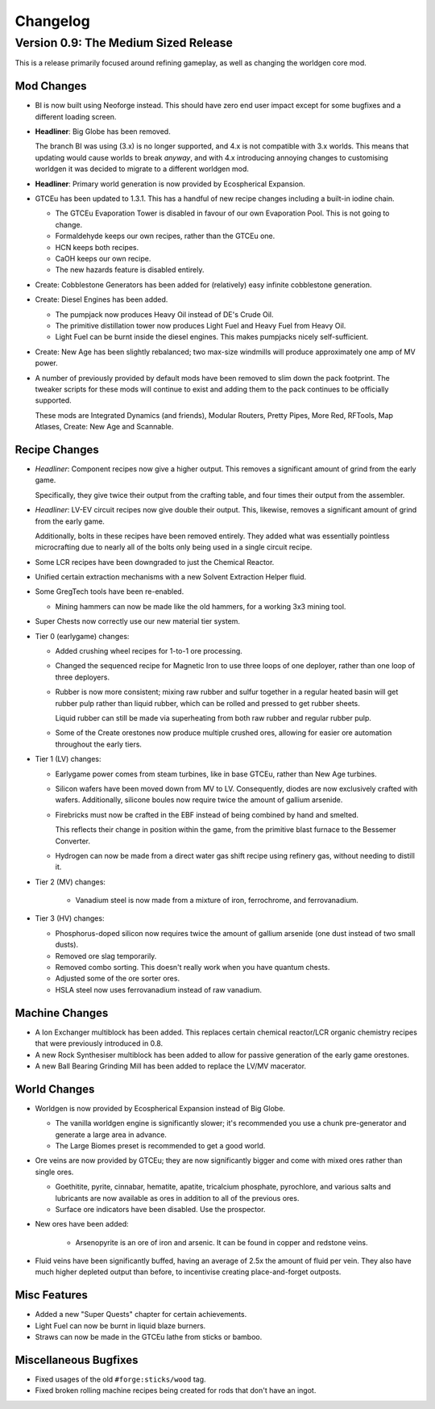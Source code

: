 Changelog
=========

Version 0.9: The Medium Sized Release
--------------------------------------

This is a release primarily focused around refining gameplay, as well as changing the worldgen
core mod.

Mod Changes
~~~~~~~~~~~

- BI is now built using Neoforge instead. This should have zero end user impact except for some 
  bugfixes and a different loading screen.

- **Headliner**: Big Globe has been removed. 

  The branch BI was using (3.x) is no longer supported, and 4.x is not compatible with 3.x worlds. 
  This means that updating would cause worlds to break *anyway*, and with 4.x introducing annoying
  changes to customising worldgen it was decided to migrate to a different worldgen mod.

- **Headliner**: Primary world generation is now provided by Ecospherical Expansion.

- GTCEu has been updated to 1.3.1. This has a handful of new recipe changes including a built-in iodine 
  chain.

  - The GTCEu Evaporation Tower is disabled in favour of our own Evaporation Pool. This is not going
    to change.

  - Formaldehyde keeps our own recipes, rather than the GTCEu one.

  - HCN keeps both recipes.

  - CaOH keeps our own recipe.
  
  - The new hazards feature is disabled entirely.

- Create: Cobblestone Generators has been added for (relatively) easy infinite cobblestone generation.

- Create: Diesel Engines has been added. 

  - The pumpjack now produces Heavy Oil instead of DE's Crude Oil.

  - The primitive distillation tower now produces Light Fuel and Heavy Fuel from Heavy Oil.

  - Light Fuel can be burnt inside the diesel engines. This makes pumpjacks nicely self-sufficient.

- Create: New Age has been slightly rebalanced; two max-size windmills will produce approximately
  one amp of MV power. 

- A number of previously provided by default mods have been removed to slim down the pack 
  footprint. The tweaker scripts for these mods will continue to exist and adding them to the pack
  continues to be officially supported.

  These mods are Integrated Dynamics (and friends), Modular Routers, Pretty Pipes, More Red, 
  RFTools, Map Atlases, Create: New Age and Scannable.

Recipe Changes
~~~~~~~~~~~~~~

- *Headliner*: Component recipes now give a higher output. This removes a significant amount of
  grind from the early game.

  Specifically, they give twice their output from the crafting table, and four times their output 
  from the assembler.

- *Headliner*: LV-EV circuit recipes now give double their output. This, likewise, removes a 
  significant amount of grind from the early game.

  Additionally, bolts in these recipes have been removed entirely. They added what was essentially
  pointless microcrafting due to nearly all of the bolts only being used in a single circuit recipe.

- Some LCR recipes have been downgraded to just the Chemical Reactor.

- Unified certain extraction mechanisms with a new Solvent Extraction Helper fluid.

- Some GregTech tools have been re-enabled.

  - Mining hammers can now be made like the old hammers, for a working 3x3 mining tool.

- Super Chests now correctly use our new material tier system.

- Tier 0 (earlygame) changes:

  - Added crushing wheel recipes for 1-to-1 ore processing. 

  - Changed the sequenced recipe for Magnetic Iron to use three loops of one deployer, rather than
    one loop of three deployers.

  - Rubber is now more consistent; mixing raw rubber and sulfur together in a regular heated basin
    will get rubber pulp rather than liquid rubber, which can be rolled and pressed to get rubber
    sheets.

    Liquid rubber can still be made via superheating from both raw rubber and regular rubber pulp.

  - Some of the Create orestones now produce multiple crushed ores, allowing for easier ore 
    automation throughout the early tiers.

- Tier 1 (LV) changes:

  - Earlygame power comes from steam turbines, like in base GTCEu, rather than New Age turbines.

  - Silicon wafers have been moved down from MV to LV. Consequently, diodes are now exclusively 
    crafted with wafers. Additionally, silicone boules now require twice the amount of gallium
    arsenide.

  - Firebricks must now be crafted in the EBF instead of being combined by hand and smelted.

    This reflects their change in position within the game, from the primitive blast furnace to the
    Bessemer Converter.

  - Hydrogen can now be made from a direct water gas shift recipe using refinery gas, without 
    needing to distill it.

- Tier 2 (MV) changes:

    - Vanadium steel is now made from a mixture of iron, ferrochrome, and ferrovanadium.

- Tier 3 (HV) changes:

  - Phosphorus-doped silicon now requires twice the amount of gallium arsenide (one dust instead 
    of two small dusts).

  - Removed ore slag temporarily.

  - Removed combo sorting. This doesn't really work when you have quantum chests.

  - Adjusted some of the ore sorter ores.

  - HSLA steel now uses ferrovanadium instead of raw vanadium.

Machine Changes
~~~~~~~~~~~~~~~

- A Ion Exchanger multiblock has been added. This replaces certain chemical reactor/LCR organic 
  chemistry recipes that were previously introduced in 0.8.

- A new Rock Synthesiser multiblock has been added to allow for passive generation of the early game
  orestones.

- A new Ball Bearing Grinding Mill has been added to replace the LV/MV macerator.

World Changes
~~~~~~~~~~~~~

- Worldgen is now provided by Ecospherical Expansion instead of Big Globe.

  - The vanilla worldgen engine is significantly slower; it's recommended you use a chunk 
    pre-generator and generate a large area in advance.

  - The Large Biomes preset is recommended to get a good world.

- Ore veins are now provided by GTCEu; they are now significantly bigger and come with mixed ores 
  rather than single ores.

  - Goethitite, pyrite, cinnabar, hematite, apatite, tricalcium phosphate, pyrochlore, and various 
    salts and lubricants are now available as ores in addition to all of the previous ores.

  - Surface ore indicators have been disabled. Use the prospector.

- New ores have been added:

    - Arsenopyrite is an ore of iron and arsenic. It can be found in copper and redstone veins.

- Fluid veins have been significantly buffed, having an average of 2.5x the amount of fluid per 
  vein. They also have much higher depleted output than before, to incentivise creating 
  place-and-forget outposts.

Misc Features
~~~~~~~~~~~~~

- Added a new "Super Quests" chapter for certain achievements.

- Light Fuel can now be burnt in liquid blaze burners.

- Straws can now be made in the GTCEu lathe from sticks or bamboo.

Miscellaneous Bugfixes
~~~~~~~~~~~~~~~~~~~~~~

- Fixed usages of the old ``#forge:sticks/wood`` tag.

- Fixed broken rolling machine recipes being created for rods that don't have an ingot.
